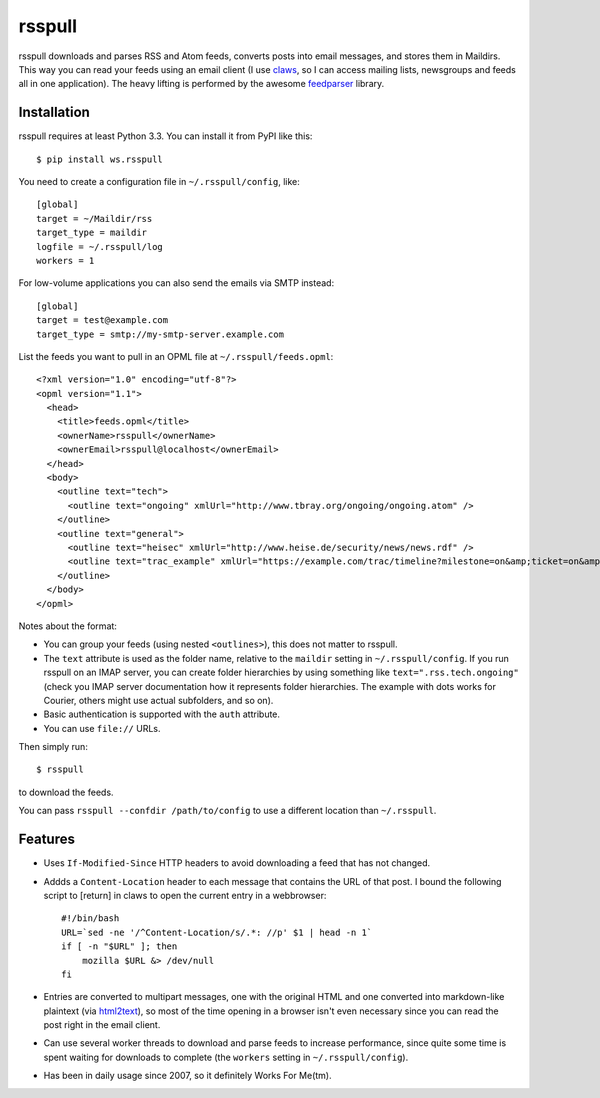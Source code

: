 =======
rsspull
=======

.. image:: https://travis-ci.org/wosc/rsspull.png
   :target: https://travis-ci.org/wosc/rsspull

rsspull downloads and parses RSS and Atom feeds, converts posts into email
messages, and stores them in Maildirs. This way you can read your feeds using
an email client (I use `claws`_, so I can access mailing lists, newsgroups and
feeds all in one application). The heavy lifting is performed by the awesome
`feedparser`_ library.

.. _`claws`: http://claws-mail.org/
.. _`feedparser`: https://pypi.org/project/feedparser



Installation
============

rsspull requires at least Python 3.3.
You can install it from PyPI like this::

    $ pip install ws.rsspull

You need to create a configuration file in ``~/.rsspull/config``, like::

    [global]
    target = ~/Maildir/rss
    target_type = maildir
    logfile = ~/.rsspull/log
    workers = 1

For low-volume applications you can also send the emails via SMTP instead::

    [global]
    target = test@example.com
    target_type = smtp://my-smtp-server.example.com

List the feeds you want to pull in an OPML file at ``~/.rsspull/feeds.opml``::

    <?xml version="1.0" encoding="utf-8"?>
    <opml version="1.1">
      <head>
        <title>feeds.opml</title>
        <ownerName>rsspull</ownerName>
        <ownerEmail>rsspull@localhost</ownerEmail>
      </head>
      <body>
        <outline text="tech">
          <outline text="ongoing" xmlUrl="http://www.tbray.org/ongoing/ongoing.atom" />
        </outline>
        <outline text="general">
          <outline text="heisec" xmlUrl="http://www.heise.de/security/news/news.rdf" />
          <outline text="trac_example" xmlUrl="https://example.com/trac/timeline?milestone=on&amp;ticket=on&amp;changeset=on&amp;wiki=on&amp;max=10&amp;daysback=90&amp;format=rss" auth="user:password"/>
        </outline>
      </body>
    </opml>

Notes about the format:

* You can group your feeds (using nested ``<outlines>``), this does not matter
  to rsspull.
* The ``text`` attribute is used as the folder name, relative to the
  ``maildir`` setting in ``~/.rsspull/config``. If you run rsspull on an IMAP
  server, you can create folder hierarchies by using something like
  ``text=".rss.tech.ongoing"`` (check you IMAP server documentation how it
  represents folder hierarchies. The example with dots works for Courier,
  others might use actual subfolders, and so on).
* Basic authentication is supported with the ``auth`` attribute.
* You can use ``file://`` URLs.

Then simply run::

    $ rsspull

to download the feeds.

You can pass ``rsspull --confdir /path/to/config`` to use a different location
than ``~/.rsspull``.


Features
========

* Uses ``If-Modified-Since`` HTTP headers to avoid downloading a feed that has
  not changed.
* Addds a ``Content-Location`` header to each message that contains the URL of
  that post. I bound the following script to [return] in claws to open the
  current entry in a webbrowser::

    #!/bin/bash
    URL=`sed -ne '/^Content-Location/s/.*: //p' $1 | head -n 1`
    if [ -n "$URL" ]; then
        mozilla $URL &> /dev/null
    fi

* Entries are converted to multipart messages, one with the original HTML and
  one converted into markdown-like plaintext (via `html2text`_), so most of the
  time opening in a browser isn't even necessary since you can read the post
  right in the email client.
* Can use several worker threads to download and parse feeds to increase
  performance, since quite some time is spent waiting for downloads to complete
  (the ``workers`` setting in ``~/.rsspull/config``).
* Has been in daily usage since 2007, so it definitely Works For Me(tm).


.. _`html2text`: https://pypi.python.org/pypi/html2text
